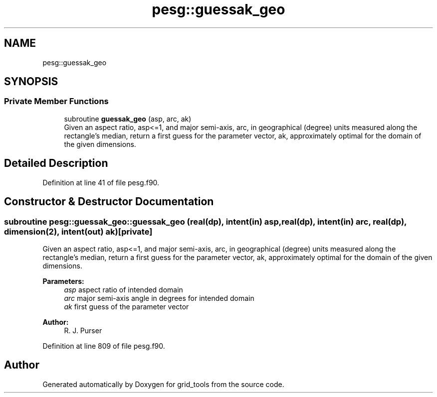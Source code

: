 .TH "pesg::guessak_geo" 3 "Mon Apr 17 2023" "Version 1.10.0" "grid_tools" \" -*- nroff -*-
.ad l
.nh
.SH NAME
pesg::guessak_geo
.SH SYNOPSIS
.br
.PP
.SS "Private Member Functions"

.in +1c
.ti -1c
.RI "subroutine \fBguessak_geo\fP (asp, arc, ak)"
.br
.RI "Given an aspect ratio, asp<=1, and major semi-axis, arc, in geographical (degree) units measured along the rectangle's median, return a first guess for the parameter vector, ak, approximately optimal for the domain of the given dimensions\&. "
.in -1c
.SH "Detailed Description"
.PP 
Definition at line 41 of file pesg\&.f90\&.
.SH "Constructor & Destructor Documentation"
.PP 
.SS "subroutine pesg::guessak_geo::guessak_geo (real(dp), intent(in) asp, real(dp), intent(in) arc, real(dp), dimension(2), intent(out) ak)\fC [private]\fP"

.PP
Given an aspect ratio, asp<=1, and major semi-axis, arc, in geographical (degree) units measured along the rectangle's median, return a first guess for the parameter vector, ak, approximately optimal for the domain of the given dimensions\&. 
.PP
\fBParameters:\fP
.RS 4
\fIasp\fP aspect ratio of intended domain 
.br
\fIarc\fP major semi-axis angle in degrees for intended domain 
.br
\fIak\fP first guess of the parameter vector 
.RE
.PP
\fBAuthor:\fP
.RS 4
R\&. J\&. Purser 
.RE
.PP

.PP
Definition at line 809 of file pesg\&.f90\&.

.SH "Author"
.PP 
Generated automatically by Doxygen for grid_tools from the source code\&.
